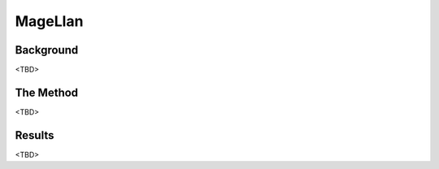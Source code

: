 .. _adapting:

MageLlan
===================

Background
-----

<TBD>


The Method
-----

<TBD>


Results
-----

<TBD>

